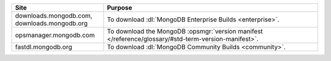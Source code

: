 .. list-table::
   :widths: 30 70
   :header-rows: 1

   * - Site
     - Purpose
   * - downloads.mongodb.com, downloads.mongodb.org
     - To download :dl:`MongoDB Enterprise Builds <enterprise>`.
   * - opsmanager.mongodb.com
     - To download the MongoDB :opsmgr:`version manifest </reference/glossary/#std-term-version-manifest>`.
   * - fastdl.mongodb.org
     - To download :dl:`MongoDB Community Builds <community>`.
